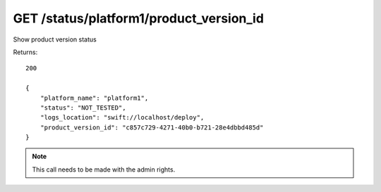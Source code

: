 GET /status/platform1/product_version_id
========================================

Show product version status

Returns::

    200

    {
        "platform_name": "platform1",
        "status": "NOT_TESTED",
        "logs_location": "swift://localhost/deploy",
        "product_version_id": "c857c729-4271-40b0-b721-28e4dbbd485d"
    }

.. note:: This call needs to be made with the admin rights.
